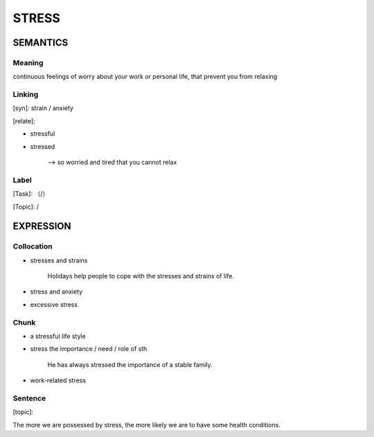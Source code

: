 STRESS
=========


SEMANTICS
---------

Meaning
```````
continuous feelings of worry about your work or personal life, that prevent you from relaxing



Linking
```````
[syn]: strain / anxiety

[relate]:

- stressful

- stressed

    -->  so worried and tired that you cannot relax

Label
`````
[Task]: （/）

[Topic]:  /


EXPRESSION
----------


Collocation
```````````
- stresses and strains

    Holidays help people to cope with the stresses and strains of life.

- stress and anxiety

- excessive stress



Chunk
`````
- a stressful life style

- stress the importance / need / role of sth

    He has always stressed the importance of a stable family.

- work-related stress


Sentence
`````````
[topic]:

The more we are possessed by stress, the more likely we are to have some health conditions.